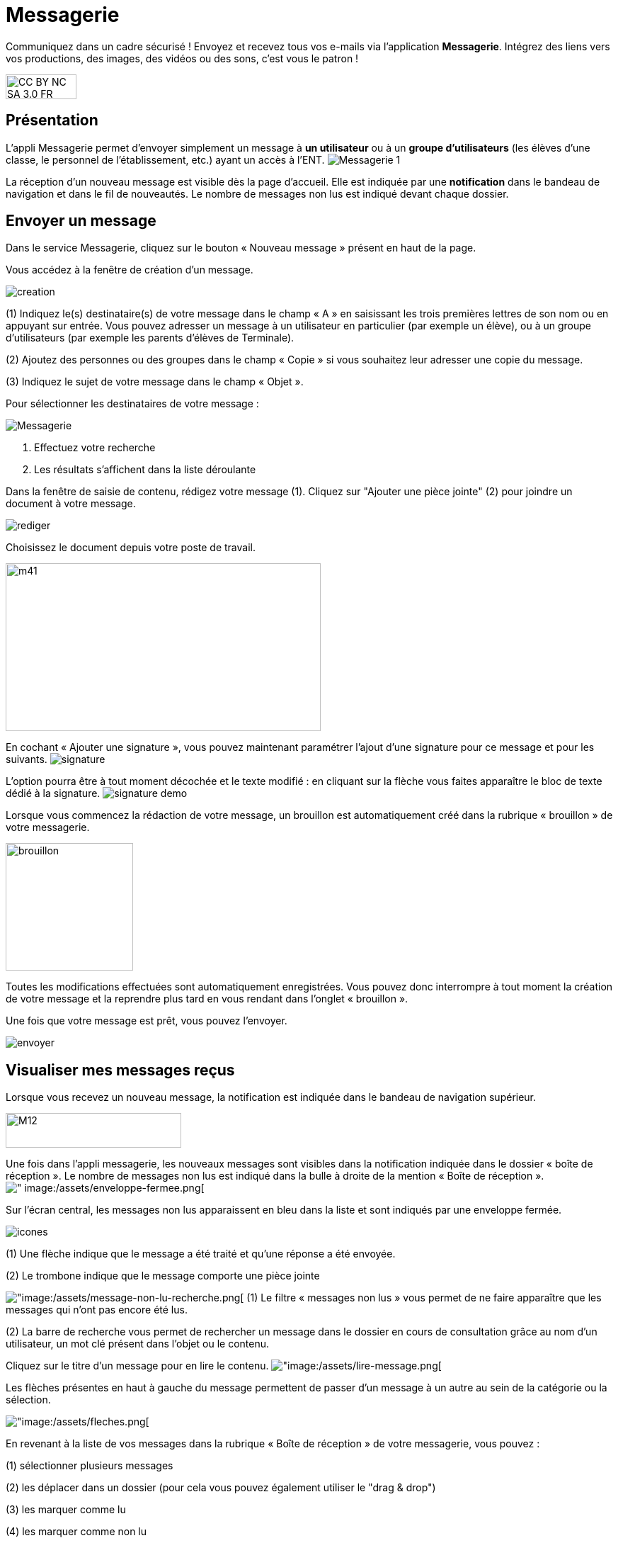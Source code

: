 [[messagerie]]
= Messagerie 

Communiquez dans un cadre sécurisé ! Envoyez et recevez tous vos e-mails via l'application *Messagerie*. Intégrez des liens vers vos productions, des images, des vidéos ou des sons, c'est vous le patron ! 
  

image:../../wp-content/uploads/2015/03/CC-BY-NC-SA-3.0-FR-300x105.png[width=100,height=35]

[[presentation]]
== Présentation

L'appli Messagerie permet d'envoyer simplement un message à *un
utilisateur* ou à un *groupe d’utilisateurs* (les élèves d'une classe,
le personnel de l'établissement, etc.) ayant un accès à l'ENT.
image:/assets/Messagerie 1.png[]

La réception d’un nouveau message est visible dès la page d'accueil.
Elle est indiquée par une *notification* dans le bandeau de navigation
et dans le fil de nouveautés. Le nombre de messages non lus est indiqué devant chaque dossier.

[[cas-d-usage-1]]
== Envoyer un message

Dans le service Messagerie, cliquez sur le bouton « Nouveau message » présent en
haut de la page.

Vous accédez à la fenêtre de création d’un message.

image:/assets/creation.png[]

(1) Indiquez le(s) destinataire(s) de votre message dans le champ « A » en
saisissant les trois premières lettres de son nom ou en appuyant sur entrée. Vous pouvez adresser un message à un utilisateur en particulier (par exemple un élève), ou à un groupe d’utilisateurs (par exemple les parents d’élèves de Terminale).

(2) Ajoutez des personnes ou des groupes dans le champ « Copie » si vous
souhaitez leur adresser une copie du message.

(3) Indiquez le sujet de votre message dans le champ « Objet ».

Pour sélectionner les destinataires de votre message : 

image:/assets/Messagerie.png[]

1. Effectuez votre recherche
2. Les résultats s'affichent dans la liste déroulante


Dans la fenêtre de saisie de contenu, rédigez votre message
(1). Cliquez sur "Ajouter une pièce jointe" (2) pour joindre un document
à votre message.

image:/assets/rediger.png[]

Choisissez le document depuis votre poste de travail.

image:../../wp-content/uploads/2015/07/m41.png[width=445,height=237]

En cochant « Ajouter une signature », vous pouvez maintenant paramétrer l’ajout d’une signature pour ce message et pour les suivants. 
image:/assets/signature.png[]

L’option pourra être à tout moment décochée et le texte modifié : en cliquant sur la flèche vous faites apparaître le bloc de texte dédié à la signature.
image:/assets/signature-demo.png[]

Lorsque vous commencez la rédaction de votre message, un brouillon est automatiquement créé dans la rubrique « brouillon » de votre messagerie. 

image:/assets/brouillon.png[, width=180]

Toutes les modifications effectuées sont automatiquement enregistrées. Vous pouvez donc interrompre à tout moment la création de votre message et la reprendre plus tard en vous rendant dans l’onglet « brouillon ».

Une fois que votre message est prêt, vous pouvez l'envoyer.

image:/assets/envoyer.png[]

[[cas-d-usage-2]]
== Visualiser mes messages reçus

Lorsque vous recevez un nouveau message, la notification est indiquée
dans le bandeau de navigation supérieur.

image:../../wp-content/uploads/2015/05/M12.png[width=248,height=49]

Une fois dans l’appli messagerie, les nouveaux messages sont visibles
dans la notification indiquée dans le dossier « boîte de réception ». Le
nombre de messages non lus est indiqué dans la bulle à droite de la mention « Boîte de réception ».
image:/assets/Messagerie 1.png[alt="
image:/assets/enveloppe-fermee.png[]

Sur l’écran central, les messages non lus apparaissent en bleu dans la liste et sont indiqués par une enveloppe fermée. 

image:/assets/icones.png[]

(1) Une flèche indique que le message a été traité et qu’une réponse a été envoyée. 

(2) Le trombone indique que le message comporte une pièce jointe

image:/assets/Messagerie 2.png[alt="image:/assets/message-non-lu-recherche.png[]
(1) Le filtre « messages non lus » vous permet de ne faire apparaître que les messages qui n’ont pas encore été lus.

(2) La barre de recherche vous permet de rechercher un message dans le dossier en cours de consultation grâce au nom d’un utilisateur, un mot clé présent dans l’objet ou le contenu.

Cliquez sur le titre d’un message pour en lire le contenu.
image:/assets/messagerie 3.png[alt="image:/assets/lire-message.png[]

Les flèches présentes en haut à gauche du message permettent de passer d’un message à un autre au sein de la catégorie ou la sélection.

image:/assets/messagerie 4.png[alt="image:/assets/fleches.png[]

En revenant à la liste de vos messages dans la rubrique « Boîte de réception » de votre messagerie, vous pouvez :

(1) sélectionner plusieurs messages

(2) les déplacer dans un dossier (pour cela vous pouvez également utiliser le "drag & drop")

(3) les marquer comme lu

(4) les marquer comme non lu

image:/assets/messagerie 5.png[alt="image:/assets/nonlu-deplacement.png[]


[[cas-d-usage-3]]
== Répondre, transférer, classer et supprimer un message

Lorsque vous avez cliquez sur le titre d’un message, vous accédez à son contenu. 
Le bouton « répondre » en haut à droite vous permet de répondre à l’émetteur du message. 
image:/assets/Messagerie 6.png[alt="
image:/assets/repondre-message.png[]

La fenêtre de création d’un message s’ouvre. L’émetteur du message reçu est automatiquement ajouté en tant que destinataire.

Si vous avez reçu un message groupé vous pouvez cliquez sur le bouton « + » (1) présent en haut à droite pour faire apparaître les options secondaires :

image:/assets/Messagerie 7.png[alt="image:/assets/traiter-message.png[]

(2) Répondre à tous : tous les destinataires du messages reçus sont automatiquement ajoutés dans les champs « à » et « en copie » selon la répartition du message d’origine. 

(3) Transférer : la fenêtre de création de contenus s’ouvre, le champ destinataire est vide et la pièce jointe est reprise si le message transféré en possédait une.

(4) Imprimer

(5) Supprimer : Le message sera déplacé dans votre corbeille. Vous pourrez le supprimer définitivement ou le restaurer en le sélectionnant dans le
dossier « Corbeille ».


